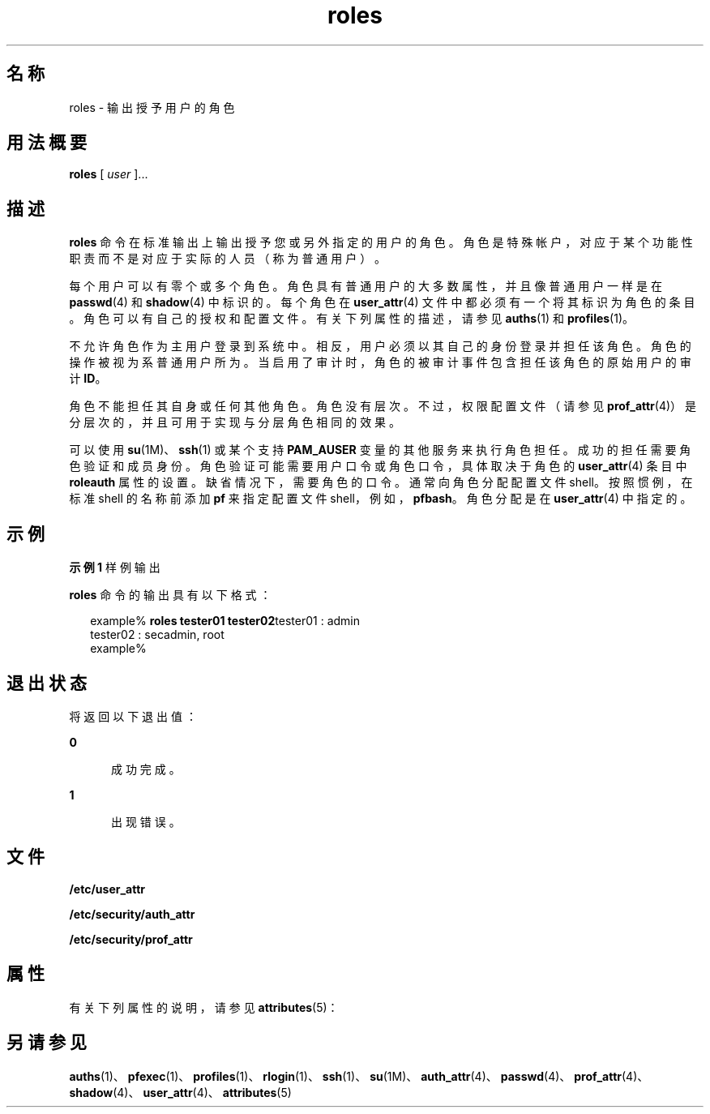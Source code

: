 '\" te
.\" Copyright (c) 2001, 2011, Oracle and/or its affiliates. All rights reserved.
.TH roles 1 "2011 年 7 月 5 日" "SunOS 5.11" "用户命令"
.SH 名称
roles \- 输出授予用户的角色
.SH 用法概要
.LP
.nf
\fBroles\fR [ \fIuser\fR ]...
.fi

.SH 描述
.sp
.LP
\fBroles\fR 命令在标准输出上输出授予您或另外指定的用户的角色。角色是特殊帐户，对应于某个功能性职责而不是对应于实际的人员（称为普通用户）。
.sp
.LP
每个用户可以有零个或多个角色。角色具有普通用户的大多数属性，并且像普通用户一样是在 \fBpasswd\fR(4) 和 \fBshadow\fR(4) 中标识的。每个角色在 \fBuser_attr\fR(4) 文件中都必须有一个将其标识为角色的条目。角色可以有自己的授权和配置文件。有关下列属性的描述，请参见 \fBauths\fR(1) 和 \fBprofiles\fR(1)。
.sp
.LP
不允许角色作为主用户登录到系统中。相反，用户必须以其自己的身份登录并担任该角色。角色的操作被视为系普通用户所为。当启用了审计时，角色的被审计事件包含担任该角色的原始用户的审计 \fBID\fR。
.sp
.LP
角色不能担任其自身或任何其他角色。角色没有层次。不过，权限配置文件（请参见 \fBprof_attr\fR(4)）是分层次的，并且可用于实现与分层角色相同的效果。
.sp
.LP
可以使用 \fBsu\fR(1M)、\fBssh\fR(1) 或某个支持 \fBPAM_AUSER\fR 变量的其他服务来执行角色担任。成功的担任需要角色验证和成员身份。角色验证可能需要用户口令或角色口令，具体取决于角色的 \fBuser_attr\fR(4) 条目中 \fBroleauth\fR 属性的设置。缺省情况下，需要角色的口令。通常向角色分配配置文件 shell。按照惯例，在标准 shell 的名称前添加 \fBpf\fR 来指定配置文件 shell，例如，\fBpfbash\fR。角色分配是在 \fBuser_attr\fR(4) 中指定的。
.SH 示例
.LP
\fB示例 1 \fR样例输出
.sp
.LP
\fBroles\fR 命令的输出具有以下格式：

.sp
.in +2
.nf
example% \fBroles tester01 tester02\fRtester01 : admin
tester02 : secadmin, root
example%
.fi
.in -2
.sp

.SH 退出状态
.sp
.LP
将返回以下退出值：
.sp
.ne 2
.mk
.na
\fB\fB0\fR\fR
.ad
.RS 5n
.rt  
成功完成。
.RE

.sp
.ne 2
.mk
.na
\fB\fB1\fR\fR
.ad
.RS 5n
.rt  
出现错误。
.RE

.SH 文件
.sp
.LP
\fB/etc/user_attr\fR
.sp
.LP
\fB/etc/security/auth_attr\fR
.sp
.LP
\fB/etc/security/prof_attr\fR
.SH 属性
.sp
.LP
有关下列属性的说明，请参见 \fBattributes\fR(5)：
.sp

.sp
.TS
tab() box;
cw(2.75i) |cw(2.75i) 
lw(2.75i) |lw(2.75i) 
.
属性类型属性值
_
可用性system/core-os
.TE

.SH 另请参见
.sp
.LP
\fBauths\fR(1)、\fBpfexec\fR(1)、\fBprofiles\fR(1)、\fBrlogin\fR(1)、\fBssh\fR(1)、\fBsu\fR(1M)、\fBauth_attr\fR(4)、\fBpasswd\fR(4)、\fBprof_attr\fR(4)、\fBshadow\fR(4)、\fBuser_attr\fR(4)、\fBattributes\fR(5)
